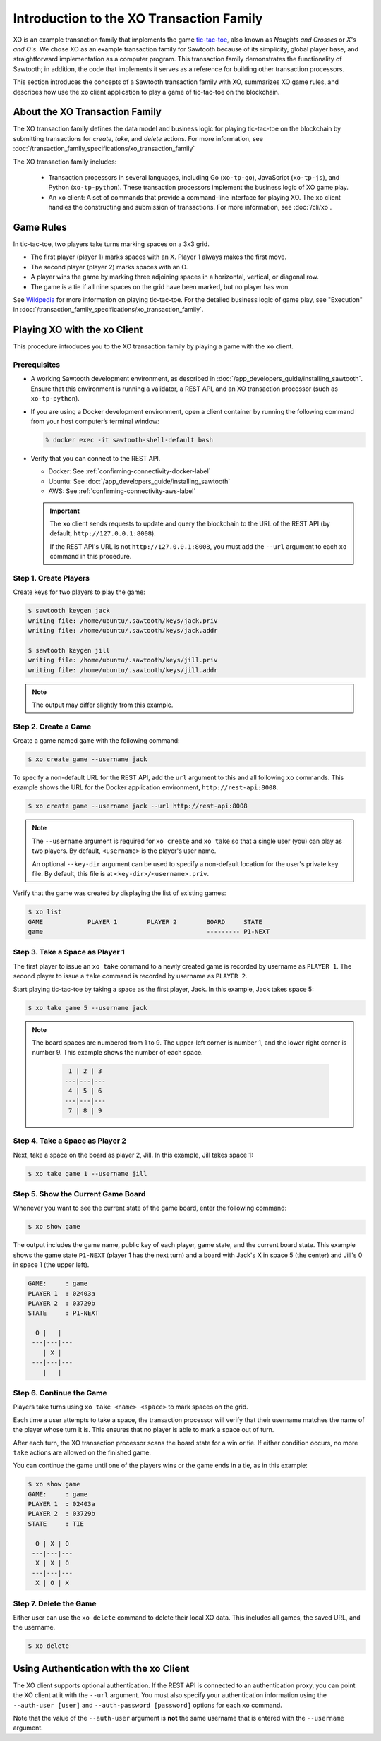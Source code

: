 *****************************************
Introduction to the XO Transaction Family
*****************************************

XO is an example transaction family that implements the game
`tic-tac-toe <https://en.wikipedia.org/wiki/Tic-tac-toe>`_,
also known as *Noughts and Crosses* or *X's and O's*.
We chose XO as an example transaction family for Sawtooth because of its
simplicity, global player base, and straightforward implementation as a computer
program. This transaction family demonstrates the functionality of Sawtooth;
in addition, the code that implements it serves as a reference for building
other transaction processors.

This section introduces the concepts of a Sawtooth transaction family with XO,
summarizes XO game rules, and describes how use the ``xo`` client application
to play a game of tic-tac-toe on the blockchain.


About the XO Transaction Family
===============================

The XO transaction family defines the data model and business logic for
playing tic-tac-toe on the blockchain by submitting transactions for `create`,
`take`, and `delete` actions. For more information, see
:doc:`/transaction_family_specifications/xo_transaction_family`

The XO transaction family includes:

 * Transaction processors in several languages, including Go (``xo-tp-go``),
   JavaScript (``xo-tp-js``), and Python (``xo-tp-python``). These transaction
   processors implement the business logic of XO game play.

 * An ``xo`` client: A set of commands that provide a command-line interface
   for playing XO. The ``xo`` client handles the constructing and submission
   of transactions. For more information, see :doc:`/cli/xo`.


Game Rules
==========

In tic-tac-toe, two players take turns marking spaces on a 3x3 grid.

* The first player (player 1) marks spaces with an X. Player 1 always
  makes the first move.

* The second player (player 2) marks spaces with an O.

* A player wins the game by marking three adjoining spaces in a horizontal,
  vertical, or diagonal row.

* The game is a tie if all nine spaces on the grid have been marked,
  but no player has won.

See `Wikipedia <https://en.wikipedia.org/wiki/Tic-tac-toe>`_ for more
information on playing tic-tac-toe.
For the detailed business logic of game play, see "Execution" in
:doc:`/transaction_family_specifications/xo_transaction_family`.


Playing XO with the xo Client
=============================

This procedure introduces you to the XO transaction family by playing a game
with the ``xo`` client.


Prerequisites
-------------

* A working Sawtooth development environment, as described in
  :doc:`/app_developers_guide/installing_sawtooth`.
  Ensure that this environment is running a validator, a REST API, and an XO
  transaction processor (such as ``xo-tp-python``).

* If you are using a Docker development environment, open a client container
  by running the following command from your host computer’s terminal window:

  .. code-block:: console

     % docker exec -it sawtooth-shell-default bash

* Verify that you can connect to the REST API.

  * Docker: See :ref:`confirming-connectivity-docker-label`

  * Ubuntu: See :doc:`/app_developers_guide/installing_sawtooth`

  * AWS: See :ref:`confirming-connectivity-aws-label`

  .. Important::

     The ``xo`` client sends requests to update and query the blockchain to the
     URL of the REST API (by default, ``http://127.0.0.1:8008``).

     If the REST API's URL is not ``http://127.0.0.1:8008``, you must add the
     ``--url`` argument to each ``xo`` command in this procedure.


Step 1. Create Players
----------------------

Create keys for two players to play the game:

.. code-block:: console

    $ sawtooth keygen jack
    writing file: /home/ubuntu/.sawtooth/keys/jack.priv
    writing file: /home/ubuntu/.sawtooth/keys/jack.addr

    $ sawtooth keygen jill
    writing file: /home/ubuntu/.sawtooth/keys/jill.priv
    writing file: /home/ubuntu/.sawtooth/keys/jill.addr


.. note::

   The output may differ slightly from this example.


Step 2. Create a Game
---------------------

Create a game named ``game`` with the following command:

.. code-block:: console

    $ xo create game --username jack

To specify a non-default URL for the REST API, add the ``url`` argument
to this and all following ``xo`` commands.  This example shows the URL for
the Docker application environment, ``http://rest-api:8008``.

.. code-block:: console

   $ xo create game --username jack --url http://rest-api:8008

.. note::

   The ``--username`` argument is required for ``xo create`` and ``xo take``
   so that a single user (you) can play as two players. By default,
   ``<username>`` is the player's user name.

   An optional ``--key-dir`` argument can be used to specify a non-default
   location for the user's private key file. By default, this file is at
   ``<key-dir>/<username>.priv``.

Verify that the game was created by displaying the list of existing games:

.. code-block:: console

    $ xo list
    GAME            PLAYER 1        PLAYER 2        BOARD     STATE
    game                                            --------- P1-NEXT


Step 3. Take a Space as Player 1
--------------------------------

The first player to issue an ``xo take`` command to a newly created game is
recorded by username as ``PLAYER 1``. The second player to issue a ``take``
command is recorded by username as ``PLAYER 2``.

Start playing tic-tac-toe by taking a space as the first player, Jack. In this
example, Jack takes space 5:

.. code-block:: console

    $ xo take game 5 --username jack

.. note::

    The board spaces are numbered from 1 to 9. The upper-left corner is
    number 1, and the lower right corner is number 9. This example shows
    the number of each space.

     .. code-block:: none

        1 | 2 | 3
       ---|---|---
        4 | 5 | 6
       ---|---|---
        7 | 8 | 9


Step 4. Take a Space as Player 2
--------------------------------

Next, take a space on the board as player 2, Jill.  In this example,
Jill takes space 1:

.. code-block:: console

    $ xo take game 1 --username jill


Step 5. Show the Current Game Board
-----------------------------------

Whenever you want to see the current state of the game board, enter the
following command:

.. code-block:: console

    $ xo show game

The output includes the game name, public key of each player, game state,
and the current board state. This example shows the game state ``P1-NEXT``
(player 1 has the next turn) and a board with Jack's X in space 5 (the center)
and Jill's 0 in space 1 (the upper left).

.. code-block:: console

    GAME:     : game
    PLAYER 1  : 02403a
    PLAYER 2  : 03729b
    STATE     : P1-NEXT

      O |   |
     ---|---|---
        | X |
     ---|---|---
        |   |


Step 6. Continue the Game
-------------------------

Players take turns using ``xo take <name> <space>`` to mark spaces on the grid.

Each time a user attempts to take a space, the transaction processor will verify
that their username matches the name of the player whose turn it is. This
ensures that no player is able to mark a space out of turn.

After each turn, the XO transaction processor scans the board state for a win or
tie. If either condition occurs, no more ``take`` actions are allowed on the
finished game.

You can continue the game until one of the players wins or the game ends in a
tie, as in this example:

.. code-block:: console

    $ xo show game
    GAME:     : game
    PLAYER 1  : 02403a
    PLAYER 2  : 03729b
    STATE     : TIE

      O | X | O
     ---|---|---
      X | X | O
     ---|---|---
      X | O | X


Step 7. Delete the Game
-----------------------

Either user can use the ``xo delete`` command to delete their local XO data.
This includes all games, the saved URL, and the username.

.. code-block:: console

   $ xo delete


Using Authentication with the xo Client
=======================================

The XO client supports optional authentication. If the REST API is connected
to an authentication proxy, you can point the XO client at it with the ``--url``
argument. You  must also specify your authentication information using the
``--auth-user [user]`` and ``--auth-password [password]`` options for each
``xo`` command.

Note that the value of the ``--auth-user`` argument is **not** the
same username that is entered with the ``--username`` argument.


.. Licensed under Creative Commons Attribution 4.0 International License
.. https://creativecommons.org/licenses/by/4.0/
